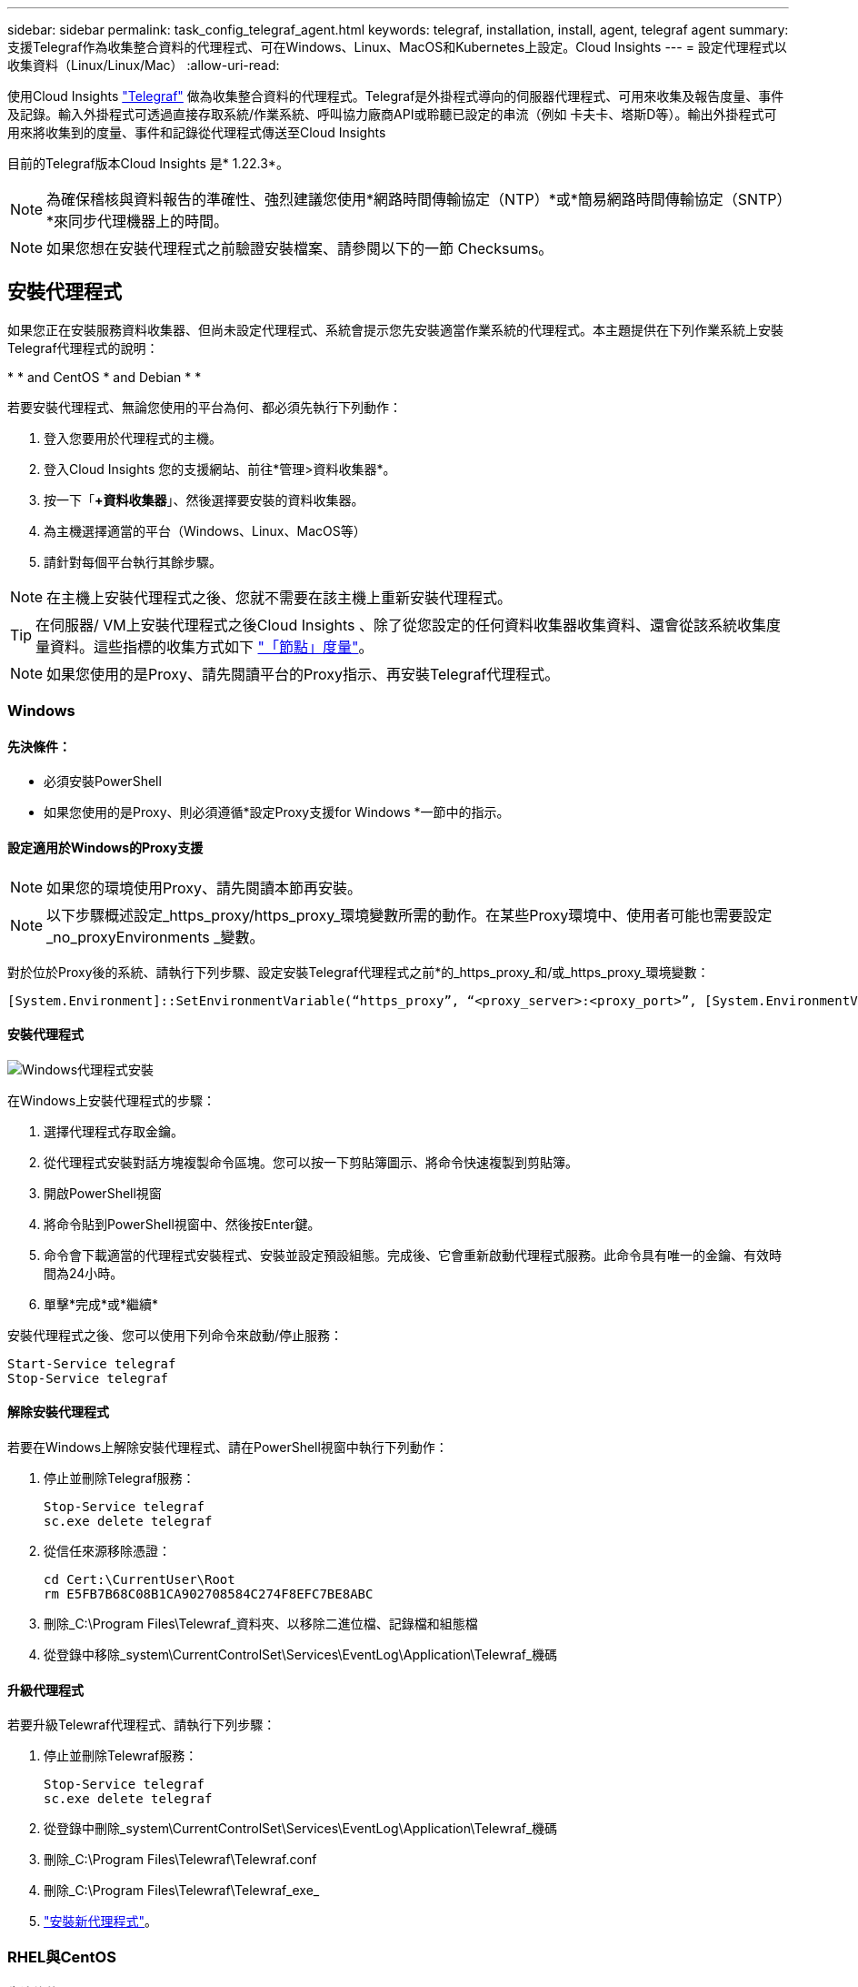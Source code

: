 ---
sidebar: sidebar 
permalink: task_config_telegraf_agent.html 
keywords: telegraf, installation, install, agent, telegraf agent 
summary: 支援Telegraf作為收集整合資料的代理程式、可在Windows、Linux、MacOS和Kubernetes上設定。Cloud Insights 
---
= 設定代理程式以收集資料（Linux/Linux/Mac）
:allow-uri-read: 


[role="lead"]
使用Cloud Insights link:https://docs.influxdata.com/telegraf["Telegraf"] 做為收集整合資料的代理程式。Telegraf是外掛程式導向的伺服器代理程式、可用來收集及報告度量、事件及記錄。輸入外掛程式可透過直接存取系統/作業系統、呼叫協力廠商API或聆聽已設定的串流（例如 卡夫卡、塔斯D等）。輸出外掛程式可用來將收集到的度量、事件和記錄從代理程式傳送至Cloud Insights

目前的Telegraf版本Cloud Insights 是* 1.22.3*。


NOTE: 為確保稽核與資料報告的準確性、強烈建議您使用*網路時間傳輸協定（NTP）*或*簡易網路時間傳輸協定（SNTP）*來同步代理機器上的時間。


NOTE: 如果您想在安裝代理程式之前驗證安裝檔案、請參閱以下的一節  Checksums。



== 安裝代理程式

如果您正在安裝服務資料收集器、但尚未設定代理程式、系統會提示您先安裝適當作業系統的代理程式。本主題提供在下列作業系統上安裝Telegraf代理程式的說明：

* 
*  and CentOS
*  and Debian
* 
* 


若要安裝代理程式、無論您使用的平台為何、都必須先執行下列動作：

. 登入您要用於代理程式的主機。
. 登入Cloud Insights 您的支援網站、前往*管理>資料收集器*。
. 按一下「*+資料收集器*」、然後選擇要安裝的資料收集器。


. 為主機選擇適當的平台（Windows、Linux、MacOS等）
. 請針對每個平台執行其餘步驟。



NOTE: 在主機上安裝代理程式之後、您就不需要在該主機上重新安裝代理程式。


TIP: 在伺服器/ VM上安裝代理程式之後Cloud Insights 、除了從您設定的任何資料收集器收集資料、還會從該系統收集度量資料。這些指標的收集方式如下 link:task_config_telegraf_node.html["「節點」度量"]。


NOTE: 如果您使用的是Proxy、請先閱讀平台的Proxy指示、再安裝Telegraf代理程式。



=== Windows



==== 先決條件：

* 必須安裝PowerShell
* 如果您使用的是Proxy、則必須遵循*設定Proxy支援for Windows *一節中的指示。




==== 設定適用於Windows的Proxy支援


NOTE: 如果您的環境使用Proxy、請先閱讀本節再安裝。


NOTE: 以下步驟概述設定_https_proxy/https_proxy_環境變數所需的動作。在某些Proxy環境中、使用者可能也需要設定_no_proxyEnvironments _變數。

對於位於Proxy後的系統、請執行下列步驟、設定安裝Telegraf代理程式之前*的_https_proxy_和/或_https_proxy_環境變數：

 [System.Environment]::SetEnvironmentVariable(“https_proxy”, “<proxy_server>:<proxy_port>”, [System.EnvironmentVariableTarget]::Machine)


==== 安裝代理程式

image:AgentInstallWindows.png["Windows代理程式安裝"]

.在Windows上安裝代理程式的步驟：
. 選擇代理程式存取金鑰。
. 從代理程式安裝對話方塊複製命令區塊。您可以按一下剪貼簿圖示、將命令快速複製到剪貼簿。
. 開啟PowerShell視窗
. 將命令貼到PowerShell視窗中、然後按Enter鍵。
. 命令會下載適當的代理程式安裝程式、安裝並設定預設組態。完成後、它會重新啟動代理程式服務。此命令具有唯一的金鑰、有效時間為24小時。
. 單擊*完成*或*繼續*


安裝代理程式之後、您可以使用下列命令來啟動/停止服務：

....
Start-Service telegraf
Stop-Service telegraf
....


==== 解除安裝代理程式

若要在Windows上解除安裝代理程式、請在PowerShell視窗中執行下列動作：

. 停止並刪除Telegraf服務：
+
....
Stop-Service telegraf
sc.exe delete telegraf
....
. 從信任來源移除憑證：
+
....
cd Cert:\CurrentUser\Root
rm E5FB7B68C08B1CA902708584C274F8EFC7BE8ABC
....
. 刪除_C:\Program Files\Telewraf_資料夾、以移除二進位檔、記錄檔和組態檔
. 從登錄中移除_system\CurrentControlSet\Services\EventLog\Application\Telewraf_機碼




==== 升級代理程式

若要升級Telewraf代理程式、請執行下列步驟：

. 停止並刪除Telewraf服務：
+
....
Stop-Service telegraf
sc.exe delete telegraf
....
. 從登錄中刪除_system\CurrentControlSet\Services\EventLog\Application\Telewraf_機碼
. 刪除_C:\Program Files\Telewraf\Telewraf.conf
. 刪除_C:\Program Files\Telewraf\Telewraf_exe_
. link:#windows["安裝新代理程式"]。




=== RHEL與CentOS



==== 先決條件：

* 下列命令必須可用：curl、Sudo、ping、shav256sum、openssl、 和dmidecode
* 如果您使用Proxy、則必須遵循*設定RHEL/CentOS* Proxy支援一節中的指示。




==== 設定RHEL/CentOS的Proxy支援


NOTE: 如果您的環境使用Proxy、請先閱讀本節再安裝。


NOTE: 以下步驟概述設定_https_proxy/https_proxy_環境變數所需的動作。在某些Proxy環境中、使用者可能也需要設定_no_proxyEnvironments _變數。

對於位於Proxy之後的系統、請執行下列步驟*先前*、以安裝Telegraf代理程式：

. 為目前使用者設定_https_proxy_和/或_https_proxy_環境變數：
+
 export https_proxy=<proxy_server>:<proxy_port>
. 建立/etc/default/Telegraf_、並插入_https_proxy_和/或_https_proxy_變數的定義：
+
 https_proxy=<proxy_server>:<proxy_port>




==== 安裝代理程式

image:Agent_Requirements_Rhel.png["安裝RHEL/CentOS代理程式"]

.在RHEL/CentOS上安裝代理程式的步驟：
. 選擇代理程式存取金鑰。
. 從代理程式安裝對話方塊複製命令區塊。您可以按一下剪貼簿圖示、將命令快速複製到剪貼簿。
. 開啟Bash視窗
. 將命令貼到Bash視窗中、然後按Enter鍵。
. 命令會下載適當的代理程式安裝程式、安裝並設定預設組態。完成後、它會重新啟動代理程式服務。此命令具有唯一的金鑰、有效時間為24小時。
. 單擊*完成*或*繼續*


安裝代理程式之後、您可以使用下列命令來啟動/停止服務：

如果您的作業系統使用systemd（CentOS 7+和RHEL 7+）：

....
sudo systemctl start telegraf
sudo systemctl stop telegraf
....
如果您的作業系統未使用systemd（CentOS 7+和RHEL 7+）：

....
sudo service telegraf start
sudo service telegraf stop
....


==== 解除安裝代理程式

若要在RHEL/CentOS上解除安裝代理程式、請在Bash終端機中執行下列動作：

. 停止Telegraf服務：
+
....
systemctl stop telegraf (If your operating system is using systemd (CentOS 7+ and RHEL 7+)
/etc/init.d/telegraf stop (for systems without systemd support)
....
. 移除Telegraf代理程式：
+
 yum remove telegraf
. 移除可能留下的任何組態或記錄檔：
+
....
rm -rf /etc/telegraf*
rm -rf /var/log/telegraf*
....




==== 升級代理程式

若要升級Telewraf代理程式、請執行下列步驟：

. 停止Telewraf服務：
+
....
systemctl stop telegraf (If your operating system is using systemd (CentOS 7+ and RHEL 7+)
/etc/init.d/telegraf stop (for systems without systemd support)
....
. 移除先前的Telewraf代理程式：
+
 yum remove telegraf
. link:#rhel-and-centos["安裝新代理程式"]。




=== Ubuntu與DEBIAN



==== 先決條件：

* 下列命令必須可用：curl、Sudo、ping、shav256sum、openssl、 和dmidecode
* 如果您使用的是代理服務器，則必須按照*配置Ubuntu / DEBIAN*代理支持一節中的說明操作。




==== 設定Ubuntu / Debian的Proxy支援


NOTE: 如果您的環境使用Proxy、請先閱讀本節再安裝。


NOTE: 以下步驟概述設定_https_proxy/https_proxy_環境變數所需的動作。在某些Proxy環境中、使用者可能也需要設定_no_proxyEnvironments _變數。

對於位於Proxy之後的系統、請執行下列步驟*先前*、以安裝Telegraf代理程式：

. 為目前使用者設定_https_proxy_和/或_https_proxy_環境變數：
+
 export https_proxy=<proxy_server>:<proxy_port>
. 建立/etc/default/Telegraf、並插入_https_proxy_和/或_https_proxy_變數的定義：
+
 https_proxy=<proxy_server>:<proxy_port>




==== 安裝代理程式

image:Agent_Requirements_Ubuntu.png["安裝Ubuntu / Debian代理程式"]

.在Debian或Ubuntu上安裝代理程式的步驟：
. 選擇代理程式存取金鑰。
. 從代理程式安裝對話方塊複製命令區塊。您可以按一下剪貼簿圖示、將命令快速複製到剪貼簿。
. 開啟Bash視窗
. 將命令貼到Bash視窗中、然後按Enter鍵。
. 命令會下載適當的代理程式安裝程式、安裝並設定預設組態。完成後、它會重新啟動代理程式服務。此命令具有唯一的金鑰、有效時間為24小時。
. 單擊*完成*或*繼續*


安裝代理程式之後、您可以使用下列命令來啟動/停止服務：

如果您的作業系統使用systemd：

....
sudo systemctl start telegraf
sudo systemctl stop telegraf
....
如果您的作業系統未使用systemd：

....
sudo service telegraf start
sudo service telegraf stop
....


==== 解除安裝代理程式

若要在Ubuntu / Debian上解除安裝代理程式、請在Bash終端機中執行下列作業：

. 停止Telegraf服務：
+
....
systemctl stop telegraf (If your operating system is using systemd)
/etc/init.d/telegraf stop (for systems without systemd support)
....
. 移除Telegraf代理程式：
+
 dpkg -r telegraf
. 移除可能留下的任何組態或記錄檔：
+
....
rm -rf /etc/telegraf*
rm -rf /var/log/telegraf*
....




==== 升級代理程式

若要升級Telewraf代理程式、請執行下列步驟：

. 停止Telewraf服務：
+
....
systemctl stop telegraf (If your operating system is using systemd)
/etc/init.d/telegraf stop (for systems without systemd support)
....
. 移除先前的Telewraf代理程式：
+
 dpkg -r telegraf
. link:#ubuntu-and-debian["安裝新代理程式"]。




=== MacOS



==== 先決條件：

* 下列命令必須可用：Curl、Sudo、openssl和shasum
* 如果您使用的是Proxy、則必須遵循「*設定MacOS的Proxy支援」一節中的指示。




==== 設定適用於MacOS的Proxy支援


NOTE: 如果您的環境使用Proxy、請先閱讀本節再安裝。


NOTE: 以下步驟概述設定_https_proxy/https_proxy_環境變數所需的動作。在某些Proxy環境中、使用者可能也需要設定_no_proxyEnvironments _變數。

對於位於Proxy後的系統、請執行下列步驟、為目前使用者*安裝Telegraf代理程式之前*設定_https_proxy_和/或_https_proxy_環境變數：

 export https_proxy=<proxy_server>:<proxy_port>
*安裝Telegraf代理程式之後、請在_/Applications/Telegraf.app/Contents / telegraf.plist_:中新增並設定適當的_https_proxy_和/或_https_proxy_變數

....
…
<?xml version="1.0" encoding="UTF-8"?>
<!DOCTYPE plist PUBLIC "-//Apple//DTD PLIST 1.0//EN" "http://www.apple.com/DTDs/PropertyList-1.0.dtd">
<plist version="1.0">
<dict>
   <key>EnvironmentVariables</key>
   <dict>
          <key>https_proxy</key>
          <string><proxy_server>:<proxy_port></string>
   </dict>
   <key>Program</key>
   <string>/Applications/telegraf.app/Contents/MacOS/telegraf</string>
   <key>Label</key>
   <string>telegraf</string>
   <key>ProgramArguments</key>
   <array>
     <string>/Applications/telegraf.app/Contents/MacOS/telegraf</string>
     <string>--config</string>
     <string>/usr/local/etc/telegraf.conf</string>
     <string>--config-directory</string>
     <string>/usr/local/etc/telegraf.d</string>
   </array>
   <key>RunAtLoad</key>
   <true/>
</dict>
</plist>
…
....
然後、在載入上述變更後重新啟動Telegraf：

....
sudo launchctl stop telegraf
sudo launchctl unload -w /Library/LaunchDaemons/telegraf.plist
sudo launchctl load -w /Library/LaunchDaemons/telegraf.plist
sudo launchctl start telegraf
....


==== 安裝代理程式

image:Agent_Requirements_Macos.png["安裝MacOS代理程式"]

.在MacOS上安裝代理程式的步驟：
. 選擇代理程式存取金鑰。
. 從代理程式安裝對話方塊複製命令區塊。您可以按一下剪貼簿圖示、將命令快速複製到剪貼簿。
. 開啟Bash視窗
. 將命令貼到Bash視窗中、然後按Enter鍵。
. 命令會下載適當的代理程式安裝程式、安裝並設定預設組態。完成後、它會重新啟動代理程式服務。此命令具有唯一的金鑰、有效時間為24小時。
. 如果您先前使用homebw安裝Telegraf代理程式、系統會提示您解除安裝。一旦解除安裝先前安裝的Telegraf代理程式、請重新執行上述步驟5中的命令。
. 單擊*完成*或*繼續*


安裝代理程式之後、您可以使用下列命令來啟動/停止服務：

....
sudo launchctl start telegraf
sudo launchctl stop telegraf
....


==== 解除安裝代理程式

若要在MacOS上解除安裝代理程式、請在Bash終端機中執行下列步驟：

. 停止Telegraf服務：
+
 sudo launchctl stop telegraf
. 解除安裝Telewraf代理程式：
+
....
cp /Applications/telegraf.app/scripts/uninstall /tmp
sudo /tmp/uninstall
....
. 移除可能留下的任何組態或記錄檔：
+
....
rm -rf /usr/local/etc/telegraf*
rm -rf /usr/local/var/log/telegraf.*
....




==== 升級代理程式

若要升級Telewraf代理程式、請執行下列步驟：

. 停止Telewraf服務：
+
 sudo launchctl stop telegraf
. 解除安裝先前的Telewraf代理程式：
+
....
cp /Applications/telegraf.app/scripts/uninstall /tmp
sudo /tmp/uninstall
....
. link:#macos["安裝新代理程式"]。


｛Empty｝｛Empty｝｛Empty｝｛Empty｝｛Empty｝ ｛空白｝



== Kubernetes

NetApp Kubernetes監控營運者（NKMO）是安裝Kubernetes for Cloud Insights Sesi Insights的首選方法、可更靈活地設定監控作業、減少步驟、並有更多機會監控K8s叢集中執行的其他軟體。

麻煩了 link:task_config_telegraf_agent_k8s.html["*到這裡*"] 以取得NetApp Kubernetes監控操作員的資訊與安裝指示。

｛Empty｝｛Empty｝｛Empty｝｛Empty｝｛Empty｝ ｛空白｝



== 驗證Checksum

雖然無法執行完整性檢查、Cloud Insights 但有些使用者可能想在安裝或套用下載的成品之前、先執行自己的驗證。若要執行純下載作業（而非預設的下載與安裝）、這些使用者可以編輯從UI取得的代理程式安裝命令、並移除後續的「install」選項。

請遵循下列步驟：

. 依照指示複製代理程式安裝程式程式片段。
. 不要將程式碼片段貼到命令視窗中、而是貼到文字編輯器中。
. 從命令中刪除後端"--install"（Linux/Mac）或"-install"（Windows）。
. 從文字編輯器複製整個命令。
. 現在請將其貼到命令視窗（工作目錄）中、然後執行。


非Windows（這些範例適用於Kubernetes；實際的指令碼名稱可能有所不同）：

* 下載並安裝（預設）：
+
 installerName=cloudinsights-kubernetes.sh … && sudo -E -H ./$installerName --download –-install
* 僅限下載：
+
 installerName=cloudinsights-kubernetes.sh … && sudo -E -H ./$installerName --download


Windows：

* 下載並安裝（預設）：
+
 !$($installerName=".\cloudinsights-windows.ps1") … -and $(&$installerName -download -install)
* 僅限下載：
+
 !$($installerName=".\cloudinsights-windows.ps1") … -and $(&$installerName -download)


純下載命令會將Cloud Insights 所有必要的成品從功能性資訊下載到工作目錄。這些成品包括但不限於：

* 安裝指令碼
* 環境檔案
* Y反 洗錢檔案
* 簽署的Checksum檔案（sh256.signed）
* 用於簽名驗證的一個PES檔案（NetApp_CERT.pem）


安裝指令碼、環境檔案及Yaml檔案均可使用目視檢查進行驗證。

您可以確認其指紋為下列項目、以驗證該PEM檔案：

 E5:FB:7B:68:C0:8B:1C:A9:02:70:85:84:C2:74:F8:EF:C7:BE:8A:BC
更具體地說、

* 非Windows：
+
 openssl x509 -fingerprint -sha1 -noout -inform pem -in netapp_cert.pem
* Windows：
+
 Import-Certificate -Filepath .\netapp_cert.pem -CertStoreLocation Cert:\CurrentUser\Root


簽署的Checksum檔案可以使用PEM檔案進行驗證：

* 非Windows：
+
 openssl smime -verify -in sha256.signed -CAfile netapp_cert.pem -purpose any
* Windows（透過上述匯入憑證安裝憑證之後）：
+
 Get-AuthenticodeSignature -FilePath .\sha256.ps1 $result = Get-AuthenticodeSignature -FilePath .\sha256.ps1 $signer = $result.SignerCertificate Add-Type -Assembly System.Security [Security.Cryptography.x509Certificates.X509Certificate2UI]::DisplayCertificate($signer)


一旦所有成品都已通過驗證、即可執行下列步驟來啟動代理程式安裝：

非Windows：

 sudo -E -H ./<installation_script_name> --install
Windows：

 .\cloudinsights-windows.ps1 -install


== 代理程式安裝疑難排解

如果您在設定代理程式時遇到問題、請嘗試下列事項：

[cols="2*"]
|===
| 問題： | 試用： 


| 我已經用Cloud Insights 了這個功能來安裝代理程式 | 如果您已在主機/ VM上安裝代理程式、則不需要重新安裝代理程式。在這種情況下、只要在「代理程式安裝」畫面中選擇適當的平台和金鑰、然後按一下*繼續*或*完成*即可。 


| 我已經安裝了代理程式、但沒有使用Cloud Insights 這個安裝程式 | 移除先前的代理程式並執行Cloud Insights 安裝程序、以確保預設的組態檔設定正確無誤。完成後、按一下*繼續*或*完成*。 
|===
如需其他資訊、請參閱 link:concept_requesting_support.html["支援"] 頁面或中的 link:https://docs.netapp.com/us-en/cloudinsights/CloudInsightsDataCollectorSupportMatrix.pdf["資料收集器支援對照表"]。
